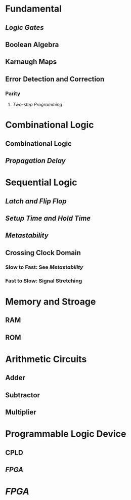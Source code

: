 * Fundamental
:PROPERTIES:
:heading: 1
:END:
** [[Logic Gates]]
** Boolean Algebra
** Karnaugh Maps
** Error Detection and Correction
:PROPERTIES:
:collapsed: true
:END:
*** Parity
**** [[Two-step Programming]]
* Combinational Logic
:PROPERTIES:
:heading: 1
:END:
** Combinational Logic
** [[Propagation Delay]]
* Sequential Logic
:PROPERTIES:
:heading: 1
:END:
** [[Latch and Flip Flop]]
** [[Setup Time and Hold Time]]
** [[Metastability]]
** Crossing Clock Domain
:PROPERTIES:
:collapsed: true
:END:
*** Slow to Fast: See [[Metastability]]
*** Fast to Slow: Signal Stretching
* Memory and Stroage
:PROPERTIES:
:heading: 1
:END:
** RAM
** ROM
* Arithmetic Circuits
:PROPERTIES:
:heading: 1
:END:
** Adder
** Subtractor
** Multiplier
* Programmable Logic Device
:PROPERTIES:
:heading: 1
:END:
** CPLD
** [[FPGA]]
* [[FPGA]]
